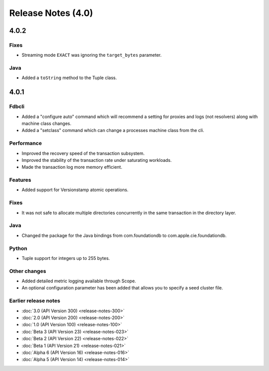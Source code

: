 ###################
Release Notes (4.0)
###################

4.0.2
=====

Fixes
-----

* Streaming mode ``EXACT`` was ignoring the ``target_bytes`` parameter.

Java
----

* Added a ``toString`` method to the Tuple class.

4.0.1
=====

Fdbcli
------

* Added a "configure auto" command which will recommend a setting for proxies and logs (not resolvers) along with machine class changes.
* Added a "setclass" command which can change a processes machine class from the cli.

Performance
-----------

* Improved the recovery speed of the transaction subsystem.
* Improved the stability of the transaction rate under saturating workloads.
* Made the transaction log more memory efficient.

Features
--------

* Added support for Versionstamp atomic operations.

Fixes
-----

* It was not safe to allocate multiple directories concurrently in the same transaction in the directory layer.

Java
----

* Changed the package for the Java bindings from com.foundationdb to com.apple.cie.foundationdb.

Python
------

* Tuple support for integers up to 255 bytes.

Other changes
-------------

* Added detailed metric logging available through Scope.
* An optional configuration parameter has been added that allows you to specify a seed cluster file.

Earlier release notes
---------------------
* :doc:`3.0 (API Version 300) <release-notes-300>`
* :doc:`2.0 (API Version 200) <release-notes-200>`
* :doc:`1.0 (API Version 100) <release-notes-100>`
* :doc:`Beta 3 (API Version 23) <release-notes-023>`
* :doc:`Beta 2 (API Version 22) <release-notes-022>`
* :doc:`Beta 1 (API Version 21) <release-notes-021>`
* :doc:`Alpha 6 (API Version 16) <release-notes-016>`
* :doc:`Alpha 5 (API Version 14) <release-notes-014>`

